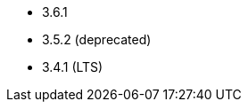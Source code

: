 // The version ranges supported by Kafka-Operator
// This is a separate file, since it is used by both the direct Kafka documentation, and the overarching
// Stackable Platform documentation.

- 3.6.1
- 3.5.2 (deprecated)
- 3.4.1 (LTS)
